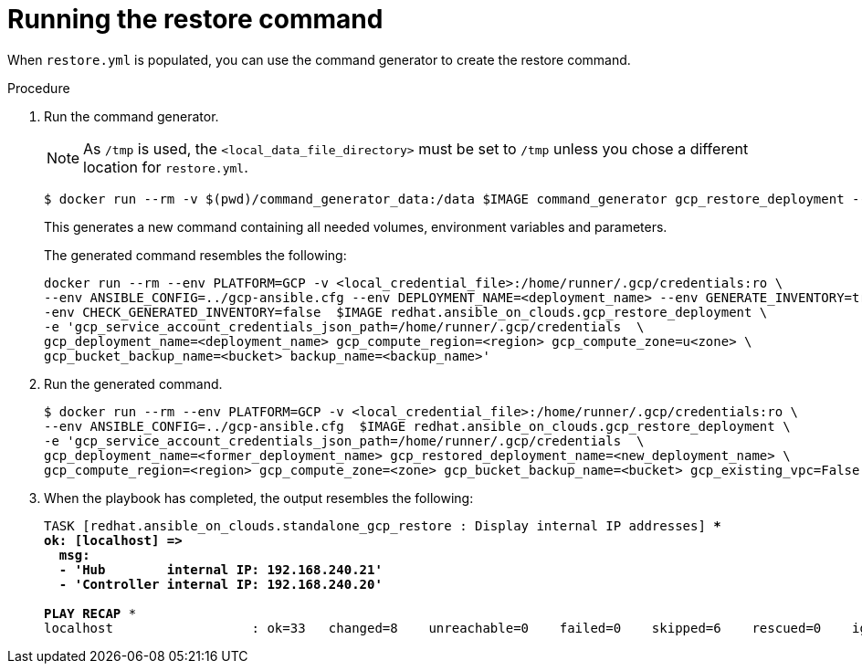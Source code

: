 [id="ref-gcp-run-restore-command"]

= Running the restore command

When `restore.yml` is populated, you can use the command generator to create the restore command.

.Procedure
. Run the command generator.
+
[NOTE]
====
As `/tmp` is used, the `<local_data_file_directory>` must be set to `/tmp` unless you chose a different location for `restore.yml`.
====
+
[literal, options="nowrap" subs="+quotes,attributes"]
----
$ docker run --rm -v $(pwd)/command_generator_data:/data $IMAGE command_generator gcp_restore_deployment --data-file /data/restore.yml
----
+
This generates a new command containing all needed volumes, environment variables and parameters.
+
The generated command resembles the following:
+
[literal, options="nowrap" subs="+quotes,attributes"]
----
docker run --rm --env PLATFORM=GCP -v <local_credential_file>:/home/runner/.gcp/credentials:ro \
--env ANSIBLE_CONFIG=../gcp-ansible.cfg --env DEPLOYMENT_NAME=<deployment_name> --env GENERATE_INVENTORY=true -\
-env CHECK_GENERATED_INVENTORY=false  $IMAGE redhat.ansible_on_clouds.gcp_restore_deployment \
-e 'gcp_service_account_credentials_json_path=/home/runner/.gcp/credentials  \
gcp_deployment_name=<deployment_name> gcp_compute_region=<region> gcp_compute_zone=u<zone> \
gcp_bucket_backup_name=<bucket> backup_name=<backup_name>'
----
. Run the generated command.
+
[literal, options="nowrap" subs="+quotes,attributes"]
----
$ docker run --rm --env PLATFORM=GCP -v <local_credential_file>:/home/runner/.gcp/credentials:ro \
--env ANSIBLE_CONFIG=../gcp-ansible.cfg  $IMAGE redhat.ansible_on_clouds.gcp_restore_deployment \
-e 'gcp_service_account_credentials_json_path=/home/runner/.gcp/credentials  \
gcp_deployment_name=<former_deployment_name> gcp_restored_deployment_name=<new_deployment_name> \
gcp_compute_region=<region> gcp_compute_zone=<zone> gcp_bucket_backup_name=<bucket> gcp_existing_vpc=False'
----
. When the playbook has completed, the output resembles the following:
+
[literal, options="nowrap" subs="+quotes,attributes"]
----
TASK [redhat.ansible_on_clouds.standalone_gcp_restore : Display internal IP addresses] ***
ok: [localhost] =>
  msg:
  - 'Hub        internal IP: 192.168.240.21'
  - 'Controller internal IP: 192.168.240.20'

PLAY RECAP *********************************************************************
localhost                  : ok=33   changed=8    unreachable=0    failed=0    skipped=6    rescued=0    ignored=2
----
